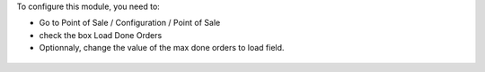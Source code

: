 To configure this module, you need to:

* Go to Point of Sale / Configuration / Point of Sale
* check the box Load Done Orders
* Optionnaly, change the value of the max done orders to load field.

.. figure:: ../static/description/pos_config_form.png
